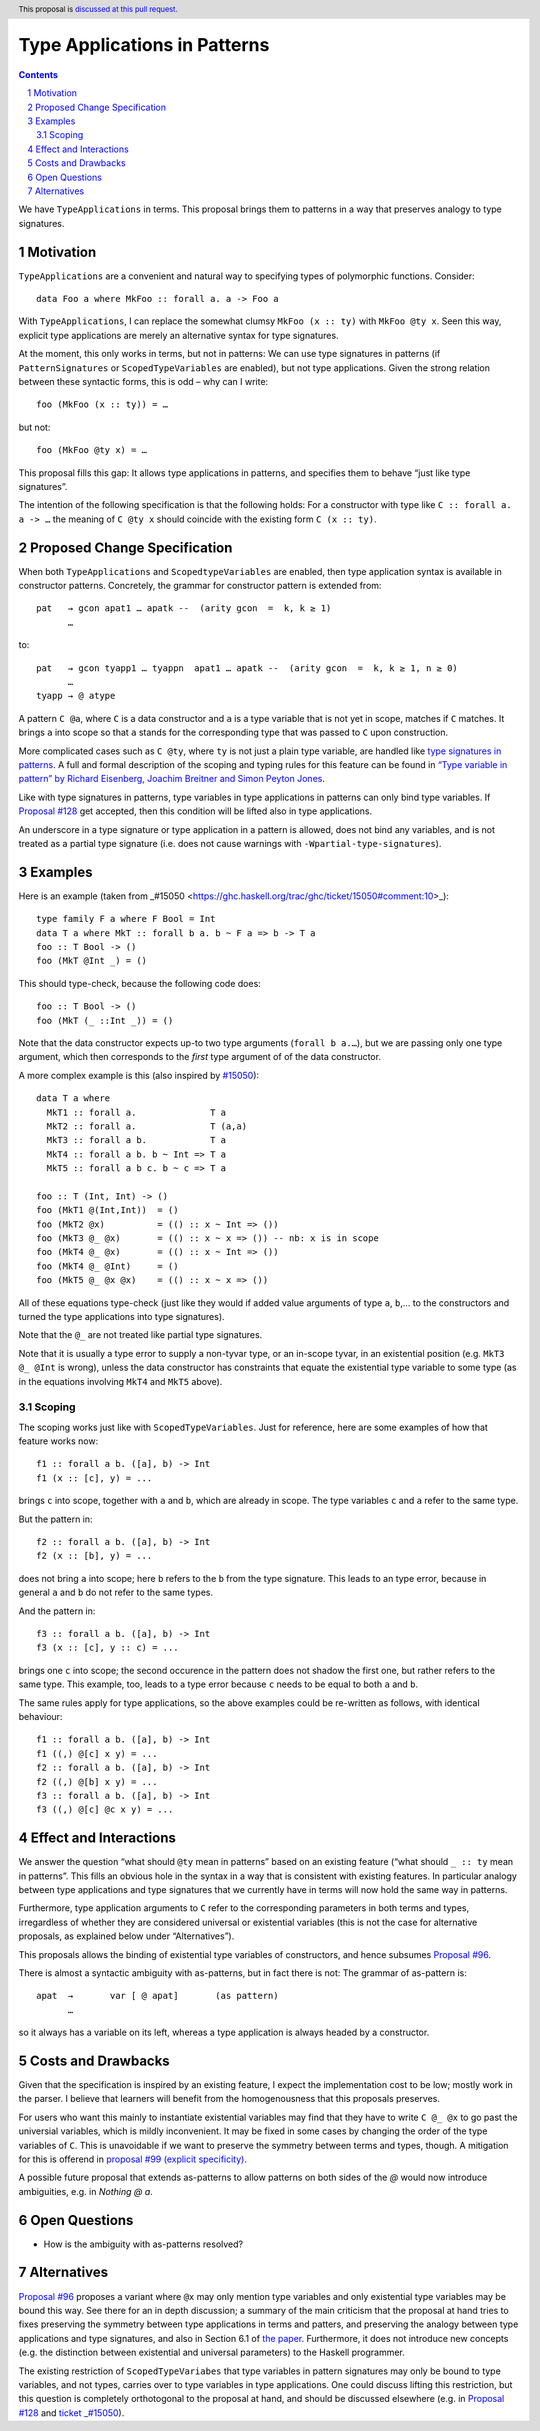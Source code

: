 Type Applications in Patterns
=============================

.. proposal-number::
.. trac-ticket::
.. implemented::
.. highlight:: haskell
.. header:: This proposal is `discussed at this pull request <https://github.com/ghc-proposals/ghc-proposals/pull/126>`_.
.. sectnum::
.. contents::

We have ``TypeApplications`` in terms. This proposal brings them to patterns in a way that preserves analogy to type signatures.


Motivation
------------

``TypeApplications`` are a convenient and natural way to specifying types of polymorphic functions. Consider::

 data Foo a where MkFoo :: forall a. a -> Foo a
 
With ``TypeApplications``, I can replace the somewhat clumsy ``MkFoo (x :: ty)`` with ``MkFoo @ty x``. Seen this way,
explicit type applications are merely an alternative syntax for type signatures.

At the moment, this only works in terms, but not in patterns: We can use type signatures in patterns
(if ``PatternSignatures`` or ``ScopedTypeVariables`` are enabled), but not type applications. Given the strong
relation between these syntactic forms, this is odd – why can I write::

    foo (MkFoo (x :: ty)) = …
   
but not::

    foo (MkFoo @ty x) = …

This proposal fills this gap: It allows type applications in patterns, and specifies them to behave “just like type signatures”.

The intention of the following specification is that the following holds: For a constructor with type like ``C :: forall a. a -> …`` the meaning of ``C @ty x`` should coincide with the existing form ``C (x :: ty)``. 

Proposed Change Specification
-----------------------------

When both ``TypeApplications`` and ``ScopedtypeVariables`` are enabled, then type application syntax is
available in constructor patterns. Concretely, the grammar for constructor pattern is extended from::

  pat   → gcon apat1 … apatk --  (arity gcon  =  k, k ≥ 1) 
        … 

to::

  pat   → gcon tyapp1 … tyappn  apat1 … apatk --  (arity gcon  =  k, k ≥ 1, n ≥ 0)
        …
  tyapp → @ atype

A pattern ``C @a``, where ``C`` is a data constructor and ``a`` is a type variable that is not yet in scope, matches if ``C`` matches. It brings ``a`` into scope so that ``a`` stands for the corresponding type that was passed to ``C`` upon construction.

More complicated cases such as ``C @ty``, where ``ty`` is not just a plain type variable, are handled like `type signatures in patterns <https://downloads.haskell.org/~ghc/8.4.3/docs/html/users_guide/glasgow_exts.html#pattern-type-sigs>`_. A full and formal description of the scoping and typing rules for this feature can be found in `“Type variable in pattern” by Richard Eisenberg, Joachim Breitner and Simon Peyton Jones <https://arxiv.org/abs/1806.03476>`_.

Like with type signatures in patterns, type variables in type applications in patterns can only bind type variables. If `Proposal #128 <https://github.com/ghc-proposals/ghc-proposals/pull/128>`_ get accepted, then this condition will be lifted also in type applications.

An underscore in a type signature or type application in a pattern is allowed, does not bind any variables, and is not treated as a partial type signature (i.e. does not cause warnings with ``-Wpartial-type-signatures``).

Examples
--------

Here is an example (taken from _#15050 <https://ghc.haskell.org/trac/ghc/ticket/15050#comment:10>_)::

    type family F a where F Bool = Int
    data T a where MkT :: forall b a. b ~ F a => b -> T a
    foo :: T Bool -> ()
    foo (MkT @Int _) = ()

This should type-check, because the following code does::

    foo :: T Bool -> ()
    foo (MkT (_ ::Int _)) = ()

Note that the data constructor expects up-to two type arguments (``forall b a.…``), but we are passing only one type argument, which then corresponds to the *first* type argument of of the data constructor.

A more complex example is this (also inspired by `#15050 <https://ghc.haskell.org/trac/ghc/ticket/15050>`_)::

    data T a where
      MkT1 :: forall a.              T a
      MkT2 :: forall a.              T (a,a)
      MkT3 :: forall a b.            T a
      MkT4 :: forall a b. b ~ Int => T a
      MkT5 :: forall a b c. b ~ c => T a
      
    foo :: T (Int, Int) -> ()
    foo (MkT1 @(Int,Int))  = ()
    foo (MkT2 @x)          = (() :: x ~ Int => ())
    foo (MkT3 @_ @x)       = (() :: x ~ x => ()) -- nb: x is in scope
    foo (MkT4 @_ @x)       = (() :: x ~ Int => ())
    foo (MkT4 @_ @Int)     = ()
    foo (MkT5 @_ @x @x)    = (() :: x ~ x => ()) 

All of these equations type-check (just like they would if added value arguments of type ``a``, ``b``,... to the constructors and turned the type applications into type signatures).

Note that the ``@_`` are not treated like partial type signatures.

Note that it is usually a type error to supply a non-tyvar type, or an in-scope tyvar, in an existential position (e.g. ``MkT3 @_ @Int`` is wrong), unless the data constructor has constraints that equate the existential type variable to some type (as in the equations involving ``MkT4`` and ``MkT5`` above).

Scoping
~~~~~~~

The scoping works just like with ``ScopedTypeVariables``. Just for reference, here are some examples of how that feature works now::

 f1 :: forall a b. ([a], b) -> Int
 f1 (x :: [c], y) = ...

brings ``c`` into scope, together with ``a`` and ``b``, which are already in scope. The type variables ``c`` and ``a`` refer to the same type.

But the pattern in::

 f2 :: forall a b. ([a], b) -> Int
 f2 (x :: [b], y) = ...

does not bring ``a`` into scope; here ``b`` refers to the ``b`` from the type signature. This leads to an type error, because in general ``a`` and ``b`` do not refer to the same types.

And the pattern in::
 
 f3 :: forall a b. ([a], b) -> Int
 f3 (x :: [c], y :: c) = ...

brings one ``c`` into scope; the second occurence in the pattern does not shadow the first one, but rather refers to the same type. This example, too,  leads to a type error because ``c`` needs to be equal to both ``a`` and ``b``.

The same rules apply for type applications, so the above examples could be re-written as follows, with identical behaviour::

 f1 :: forall a b. ([a], b) -> Int
 f1 ((,) @[c] x y) = ...
 f2 :: forall a b. ([a], b) -> Int
 f2 ((,) @[b] x y) = ...
 f3 :: forall a b. ([a], b) -> Int
 f3 ((,) @[c] @c x y) = ...

Effect and Interactions
-----------------------
We answer the question “what should ``@ty`` mean in patterns” based on an existing feature (“what should ``_ :: ty`` mean in patterns”. This fills an obvious hole in the syntax in a way that is consistent with existing features. In particular analogy between type applications and type signatures that we currently have in terms will now hold the same way in patterns.

Furthermore, type application arguments to ``C`` refer to the corresponding parameters in both terms and types, irregardless of whether they are considered universal or existential variables (this is not the case for alternative proposals, as explained below under “Alternatives”).

This proposals allows the binding of existential type variables of constructors, and hence subsumes `Proposal #96 <https://github.com/ghc-proposals/ghc-proposals/pull/96>`_.

There is almost a syntactic ambiguity with as-patterns, but in fact there is not: The grammar of as-pattern is::

  apat 	→ 	var [ @ apat] 	    (as pattern) 
        …
        
so it always has a variable on its left, whereas a type application is always headed by a constructor.

Costs and Drawbacks
-------------------
Given that the specification is inspired by an existing feature, I expect the implementation cost to be low; mostly work in the parser. I believe that learners will benefit from the homogenousness that this proposals preserves.

For users who want this mainly to instantiate existential variables may find that they have to write ``C @_ @x`` to
go past the universial variables, which is mildly inconvenient. It may be fixed in some cases by changing the order
of the type variables of ``C``. This is unavoidable if we want to preserve the symmetry between terms and types, though. A mitigation for this is offerend in `proposal #99 (explicit specificity) <https://github.com/ghc-proposals/ghc-proposals/pull/99>`_.

A possible future proposal that extends as-patterns to allow patterns on both sides of the `@` would now introduce ambiguities, e.g. in `Nothing @ a`.

Open Questions
------------
* How is the ambiguity with as-patterns resolved?

Alternatives
------------
`Proposal #96 <https://github.com/ghc-proposals/ghc-proposals/pull/96>`_ proposes a variant where ``@x`` may only mention type variables and only existential type variables may be
bound this way. See there for an in depth discussion; a summary of the main criticism that the proposal at hand tries
to fixes preserving the symmetry between type applications in terms and patters, and preserving the analogy between
type applications and type signatures, and also in Section 6.1 of `the paper <https://arxiv.org/abs/1806.03476>`_. Furthermore, it does not introduce new concepts (e.g. the distinction between
existential and universal parameters) to the Haskell programmer.

The existing restriction of ``ScopedTypeVariabes`` that type variables in pattern signatures may only be bound to type variables, and not types, carries over to type variables in type applications. One could discuss lifting this restriction, but this question is completely orthotogonal to the proposal at hand, and should be discussed elsewhere (e.g. in `Proposal #128 <https://github.com/ghc-proposals/ghc-proposals/pull/128>`_ and `ticket _#15050 <https://ghc.haskell.org/trac/ghc/ticket/15050#comment:10>`_).

